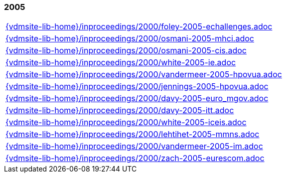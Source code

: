 //
// ============LICENSE_START=======================================================
//  Copyright (C) 2018 Sven van der Meer. All rights reserved.
// ================================================================================
// This file is licensed under the CREATIVE COMMONS ATTRIBUTION 4.0 INTERNATIONAL LICENSE
// Full license text at https://creativecommons.org/licenses/by/4.0/legalcode
// 
// SPDX-License-Identifier: CC-BY-4.0
// ============LICENSE_END=========================================================
//
// @author Sven van der Meer (vdmeer.sven@mykolab.com)
//

=== 2005
[cols="a", grid=rows, frame=none, %autowidth.stretch]
|===
|include::{vdmsite-lib-home}/inproceedings/2000/foley-2005-echallenges.adoc[]
|include::{vdmsite-lib-home}/inproceedings/2000/osmani-2005-mhci.adoc[]
|include::{vdmsite-lib-home}/inproceedings/2000/osmani-2005-cis.adoc[]
|include::{vdmsite-lib-home}/inproceedings/2000/white-2005-ie.adoc[]
|include::{vdmsite-lib-home}/inproceedings/2000/vandermeer-2005-hpovua.adoc[]
|include::{vdmsite-lib-home}/inproceedings/2000/jennings-2005-hpovua.adoc[]
|include::{vdmsite-lib-home}/inproceedings/2000/davy-2005-euro_mgov.adoc[]
|include::{vdmsite-lib-home}/inproceedings/2000/davy-2005-itt.adoc[]
|include::{vdmsite-lib-home}/inproceedings/2000/white-2005-iceis.adoc[]
|include::{vdmsite-lib-home}/inproceedings/2000/lehtihet-2005-mmns.adoc[]
|include::{vdmsite-lib-home}/inproceedings/2000/vandermeer-2005-im.adoc[]
|include::{vdmsite-lib-home}/inproceedings/2000/zach-2005-eurescom.adoc[]
|===


